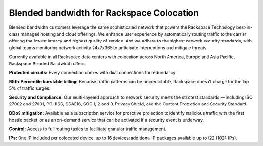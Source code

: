 .. _about_blended_bandwidth:

==========================================
Blended bandwidth for Rackspace Colocation
==========================================

Blended bandwidth customers leverage the same sophisticated network that powers
the Rackspace Technology best-in-class managed hosting and cloud offerings. We
enhance user experience by automatically routing traffic to the carrier offering
the lowest latency and highest quality of service. And we adhere to the highest
network security standards, with global teams monitoring network activity
24x7x365 to anticipate interruptions and mitigate threats.

Currently available in all Rackspace data centers with colocation across North
America, Europe and Asia Pacific, Rackspace Blended Bandwidth offers:

**Protected circuits:** Every connection comes with dual connections for
redundancy.

**95th-Percentile burstable billing:** Because traffic patterns can be
unpredictable, Rackspace doesn’t charge for the top 5% of traffic surges.

**Security and Compliance:** Our multi-layered approach to network security
meets the strictest standards — including ISO 27002 and 27001, PCI DSS, SSAE16,
SOC 1, 2 and 3, Privacy Shield, and the Content Protection and Security
Standard.

**DDoS mitigation:** Available as a subscription service for proactive
protection to identify malicious traffic with the first hostile packet, or as an
on-demand service that can be activated if a security event is underway.

**Control:** Access to full routing tables to facilitate granular traffic
management.

**IPs:** One IP included per colocated device, up to 16 devices; additional IP 
packages available up to /22 (1024 IPs).
